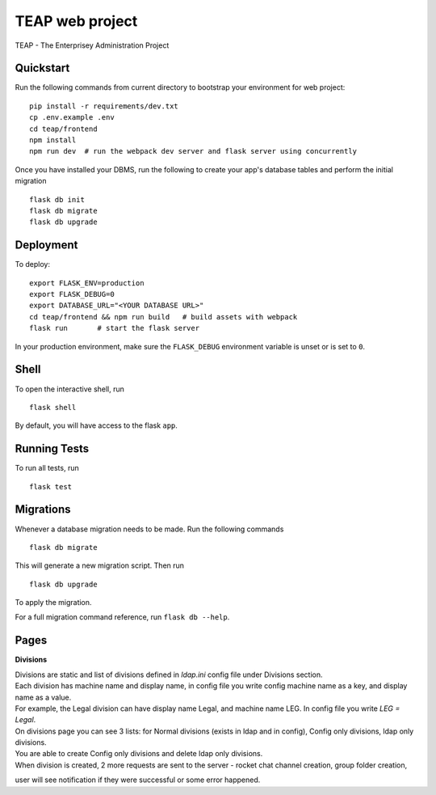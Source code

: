===============================
TEAP web project
===============================

TEAP - The Enterprisey Administration Project


Quickstart
----------

Run the following commands from current directory to bootstrap your environment for web project::

    pip install -r requirements/dev.txt
    cp .env.example .env
    cd teap/frontend
    npm install
    npm run dev  # run the webpack dev server and flask server using concurrently


Once you have installed your DBMS, run the following to create your app's
database tables and perform the initial migration ::

    flask db init
    flask db migrate
    flask db upgrade


Deployment
----------

To deploy::

    export FLASK_ENV=production
    export FLASK_DEBUG=0
    export DATABASE_URL="<YOUR DATABASE URL>"
    cd teap/frontend && npm run build   # build assets with webpack
    flask run       # start the flask server

In your production environment, make sure the ``FLASK_DEBUG`` environment
variable is unset or is set to ``0``.


Shell
-----

To open the interactive shell, run ::

    flask shell

By default, you will have access to the flask ``app``.


Running Tests
-------------

To run all tests, run ::

    flask test


Migrations
----------

Whenever a database migration needs to be made. Run the following commands ::

    flask db migrate

This will generate a new migration script. Then run ::

    flask db upgrade

To apply the migration.

For a full migration command reference, run ``flask db --help``.


Pages
------

**Divisions**

| Divisions are static and list of divisions defined in `ldap.ini` config file under Divisions section.
| Each division has machine name and display name, in config file you write config machine name as a key, and display name as a value.
| For example, the Legal division can have display name Legal, and machine name LEG. In config file you write `LEG = Legal`.

| On divisions page you can see 3 lists: for Normal divisions (exists in ldap and in config), Config only divisions, ldap only divisions.
| You are able to create Config only divisions and delete ldap only divisions.
| When division is created, 2 more requests are sent to the server - rocket chat channel creation, group folder creation,
user will see notification if they were successful or some error happened.
